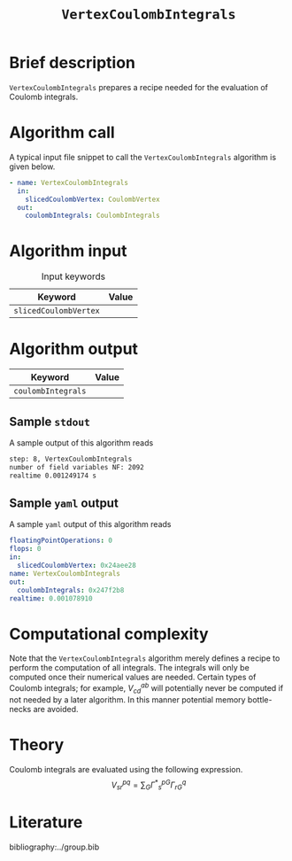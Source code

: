:PROPERTIES:
:ID: VertexCoulombIntegrals
:END:
#+title: =VertexCoulombIntegrals=
# #+OPTIONS: toc:nil

* Brief description
=VertexCoulombIntegrals= prepares a recipe needed for the evaluation of Coulomb integrals.

* Algorithm call

A typical input file snippet to call the =VertexCoulombIntegrals= algorithm is given below.

#+begin_src yaml
- name: VertexCoulombIntegrals
  in:
    slicedCoulombVertex: CoulombVertex
  out:
    coulombIntegrals: CoulombIntegrals
#+end_src


* Algorithm input

#+caption: Input keywords
#+name: focalpoint-input-table
| Keyword               | Value |
|-----------------------+-------|
| =slicedCoulombVertex= |       |
|-----------------------+-------|


* Algorithm output

| Keyword            | Value |
|--------------------+-------|
| =coulombIntegrals= |       |
|--------------------+-------|

** Sample =stdout=

A sample output of this algorithm reads
#+begin_src sh
step: 8, VertexCoulombIntegrals
number of field variables NF: 2092
realtime 0.001249174 s
#+end_src

** Sample =yaml= output

A sample =yaml= output of this algorithm reads

#+begin_src yaml
floatingPointOperations: 0
flops: 0
in:
  slicedCoulombVertex: 0x24aee28
name: VertexCoulombIntegrals
out:
  coulombIntegrals: 0x247f2b8
realtime: 0.001078910
#+end_src

* Computational complexity

Note that the =VertexCoulombIntegrals= algorithm merely defines a recipe to perform the computation of all integrals. The integrals will only be computed once
their numerical values are needed. Certain types of Coulomb integrals; for example, $V_{cd}^{ab}$ will potentially never be computed if not needed by a later
algorithm. In this manner potential memory bottle-necks are avoided.

* Theory

Coulomb integrals are evaluated using the following expression.
$$ V^{pq}_{sr} = \sum_{G} {\Gamma^\ast}^{pG}_s \Gamma^q_{rG} $$


* Literature
bibliography:../group.bib


